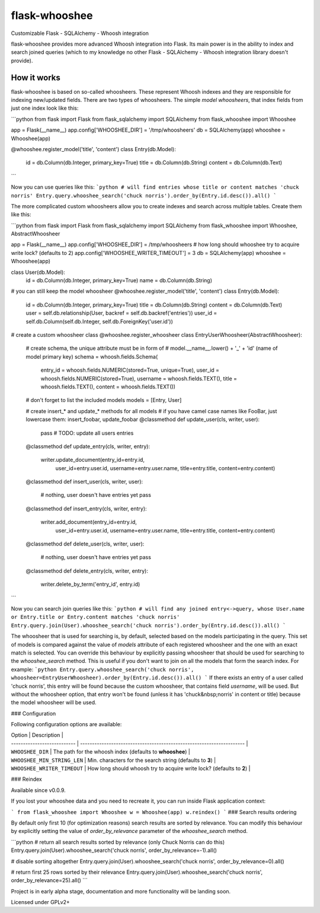 flask-whooshee
==============

Customizable Flask - SQLAlchemy - Whoosh integration

flask-whooshee provides more advanced Whoosh integration into Flask. Its main power is in the ability to index and search joined queries (which to my knowledge no other Flask - SQLAlchemy - Whoosh integration library doesn't provide).

How it works
------------
flask-whooshee is based on so-called whoosheers. These represent Whoosh indexes and they are responsible for indexing new/updated fields. There are two types of whoosheers. The simple *model whoosheers*, that index fields from just one index look like this:

```python
from flask import Flask
from flask_sqlalchemy import SQLAlchemy
from flask_whooshee import Whooshee

app = Flask(__name__)
app.config['WHOOSHEE_DIR'] = '/tmp/whoosheers'
db = SQLAlchemy(app)
whooshee = Whooshee(app)

@whooshee.register_model('title', 'content')
class Entry(db.Model):
    id = db.Column(db.Integer, primary_key=True)
    title = db.Column(db.String)
    content = db.Column(db.Text)
```

Now you can use queries like this:
```python
# will find entries whose title or content matches 'chuck norris'
Entry.query.whooshee_search('chuck norris').order_by(Entry.id.desc()).all()
```

The more complicated custom whoosheers allow you to create indexes and search across multiple tables. Create them like this:

```python
from flask import Flask
from flask_sqlalchemy import SQLAlchemy
from flask_whooshee import Whooshee, AbstractWhoosheer

app = Flask(__name__)
app.config['WHOOSHEE_DIR'] = /tmp/whoosheers
# how long should whooshee try to acquire write lock? (defaults to 2)
app.config['WHOOSHEE_WRITER_TIMEOUT'] = 3
db = SQLAlchemy(app)
whooshee = Whooshee(app)

class User(db.Model):
    id = db.Column(db.Integer, primary_key=True)
    name = db.Column(db.String)

# you can still keep the model whoosheer
@whooshee.register_model('title', 'content')
class Entry(db.Model):
    id = db.Column(db.Integer, primary_key=True)
    title = db.Column(db.String)
    content = db.Column(db.Text)
    user = self.db.relationship(User, backref = self.db.backref('entries'))
    user_id = self.db.Column(self.db.Integer, self.db.ForeignKey('user.id'))

# create a custom whoosheer class
@whooshee.register_whoosheer
class EntryUserWhoosheer(AbstractWhoosheer):
    # create schema, the unique attribute must be in form of
    # model.__name__.lower() + '_' + 'id' (name of model primary key)
    schema = whoosh.fields.Schema(
        entry_id = whoosh.fields.NUMERIC(stored=True, unique=True),
        user_id = whoosh.fields.NUMERIC(stored=True),
        username = whoosh.fields.TEXT(),
        title = whoosh.fields.TEXT(),
        content = whoosh.fields.TEXT())

    # don't forget to list the included models
    models = [Entry, User]

    # create insert_* and update_* methods for all models
    # if you have camel case names like FooBar, just lowercase them: insert_foobar, update_foobar
    @classmethod
    def update_user(cls, writer, user):
        pass # TODO: update all users entries

    @classmethod
    def update_entry(cls, writer, entry):
        writer.update_document(entry_id=entry.id,
                               user_id=entry.user.id,
                               username=entry.user.name,
                               title=entry.title,
                               content=entry.content)

    @classmethod
    def insert_user(cls, writer, user):
        # nothing, user doesn't have entries yet
        pass

    @classmethod
    def insert_entry(cls, writer, entry):
        writer.add_document(entry_id=entry.id,
                            user_id=entry.user.id,
                            username=entry.user.name,
                            title=entry.title,
                            content=entry.content)

    @classmethod
    def delete_user(cls, writer, user):
        # nothing, user doesn't have entries yet
        pass

    @classmethod
    def delete_entry(cls, writer, entry):
        writer.delete_by_term('entry_id', entry.id)
```

Now you can search join queries like this:
```python
# will find any joined entry<->query, whose User.name or Entry.title or Entry.content matches 'chuck norris'
Entry.query.join(User).whooshee_search('chuck norris').order_by(Entry.id.desc()).all()
```

The whoosheer that is used for searching is, by default, selected based on the models participating in the query.
This set of models is compared against the value of `models` attribute of each registered whoosheer and the one
with an exact match is selected. You can override this behaviour by explicitly passing whoosheer that should be
used for searching to the `whooshee_search` method. This is useful if you don't want to join on all the models that
form the search index. For example:
```python
Entry.query.whooshee_search('chuck norris', whoosheer=EntryUserWhoosheer).order_by(Entry.id.desc()).all()
```
If there exists an entry of a user called 'chuck norris', this entry will be found because the custom whoosheer, that contains field `username`, will be used. But without the whoosheer option, that entry won't be found (unless it has 'chuck&nbsp;norris' in content or title) because the model whoosheer will be used.

### Configuration

Following configuration options are available:

| Option                      | Description                                                           |
| --------------------------- | --------------------------------------------------------------------- |
| ``WHOOSHEE_DIR``            | The path for the whoosh index (defaults to **whooshee**)              |
| ``WHOOSHEE_MIN_STRING_LEN`` | Min. characters for the search string (defaults to **3**)             |
| ``WHOOSHEE_WRITER_TIMEOUT`` | How long should whoosh try to acquire write lock? (defaults to **2**) |

### Reindex

Available since v0.0.9.

If you lost your whooshee data and you need to recreate it, you can run inside Flask application context:

```
from flask_whooshee import Whooshee
w = Whooshee(app)
w.reindex()
```
### Search results ordering

By default only first 10 (for optimization reasons) search results are sorted by relevance.
You can modify this behaviour by explicitly setting the value of `order_by_relevance`
parameter of the `whooshee_search` method.

```python
# return all search results sorted by relevance (only Chuck Norris can do this)
Entry.query.join(User).whooshee_search('chuck norris', order_by_relevance=-1).all()

# disable sorting altogether
Entry.query.join(User).whooshee_search('chuck norris', order_by_relevance=0).all()

# return first 25 rows sorted by their relevance
Entry.query.join(User).whooshee_search('chuck norris', order_by_relevance=25).all()
```


Project is in early alpha stage, documentation and more functionality will be landing soon.

Licensed under GPLv2+


